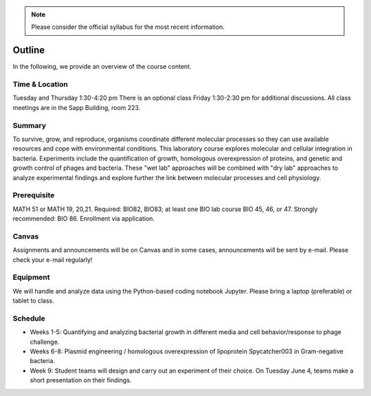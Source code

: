 
.. note::
    Please consider the official syllabus for the most recent information.

Outline
--------

In the following, we provide an overview of the course content. 

Time & Location
================
Tuesday and Thursday 1:30-4:20 pm
There is an optional class Friday 1:30-2:30 pm for additional discussions.
All class meetings are in the Sapp Building, room 223. 


Summary
=======
To survive, grow, and reproduce, organisms coordinate different molecular processes so they can use available resources and cope with environmental conditions. This laboratory course explores molecular and cellular integration in bacteria. Experiments include the quantification of growth, homologous overexpression of proteins, and genetic and growth control of phages and bacteria. These "wet lab" approaches will be combined with "dry lab" approaches to analyze experimental findings and explore further the link between molecular processes and cell physiology.


Prerequisite
==============
MATH 51 or MATH 19, 20,21. Required: BIO82, BIO83; at least one BIO lab course BIO 45, 46, or 47.  Strongly recommended: BIO 86.  Enrollment via application.


Canvas
==============
Assignments and announcements will be on Canvas and in some cases, announcements will be sent by e-mail.  Please check your e-mail regularly! 

Equipment
============================
We will handle and analyze data using the Python-based coding notebook Jupyter. Please bring a laptop (preferable) or tablet to class. 

Schedule
==============

- Weeks 1-5: Quantifying and analyzing bacterial growth in different media and cell behavior/response to phage challenge.
- Weeks 6-8: Plasmid engineering / homologous overexpression of lipoprotein Spycatcher003 in Gram-negative bacteria.
- Week 9: Student teams will design and carry out an experiment of their choice. On Tuesday June 4, teams make a short presentation on their findings.

